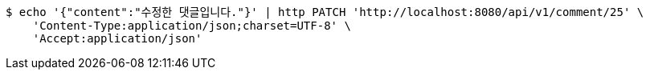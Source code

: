 [source,bash]
----
$ echo '{"content":"수정한 댓글입니다."}' | http PATCH 'http://localhost:8080/api/v1/comment/25' \
    'Content-Type:application/json;charset=UTF-8' \
    'Accept:application/json'
----